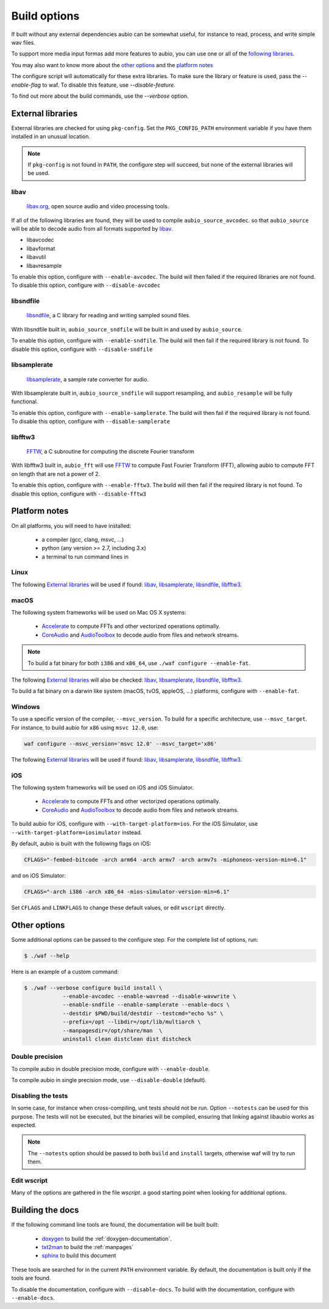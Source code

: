 .. _requirements:

Build options
=============

If built without any external dependencies aubio can be somewhat useful, for
instance to read, process, and write simple wav files.

To support more media input formas add more features to aubio, you can use one
or all of the `following libraries <extlibs>`_.

You may also want to know more about the `other options`_ and the `platform
notes`_

The configure script will automatically for these extra libraries. To make sure
the library or feature is used, pass the `--enable-flag` to waf. To disable
this feature, use `--disable-feature`.

To find out more about the build commands, use the `--verbose` option.

External libraries
------------------

External libraries are checked for using ``pkg-config``. Set the
``PKG_CONFIG_PATH`` environment variable if you have them installed in an
unusual location.


.. note::

    If ``pkg-config`` is not found in ``PATH``, the configure step will
    succeed, but none of the external libraries will be used.

libav
.....

  `libav.org <https://libav.org/>`_, open source audio and video processing
  tools.

If all of the following libraries are found, they will be used to compile
``aubio_source_avcodec``. so that ``aubio_source`` will be able to decode audio
from all formats supported by `libav
<https://libav.org/documentation/general.html#Audio-Codecs>`_.

* libavcodec
* libavformat
* libavutil
* libavresample

To enable this option, configure with ``--enable-avcodec``. The build will then
failed if the required libraries are not found. To disable this option,
configure with ``--disable-avcodec``


libsndfile
..........

  `libsndfile <http://www.mega-nerd.com/libsndfile/>`_, a C library for reading
  and writing sampled sound files.

With libsndfile built in, ``aubio_source_sndfile`` will be built in and used by
``aubio_source``.

To enable this option, configure with ``--enable-sndfile``. The build will then
fail if the required library is not found. To disable this option, configure
with ``--disable-sndfile``

libsamplerate
.............

  `libsamplerate <http://www.mega-nerd.com/SRC/>`_, a sample rate converter for
  audio.

With libsamplerate built in, ``aubio_source_sndfile`` will support resampling,
and ``aubio_resample`` will be fully functional.

To enable this option, configure with ``--enable-samplerate``. The build will
then fail if the required library is not found. To disable this option,
configure with ``--disable-samplerate``

libfftw3
........

  `FFTW <http://fftw.org/>`_, a C subroutine for computing the discrete Fourier
  transform

With libfftw3 built in, ``aubio_fft`` will use `FFTW`_ to
compute Fast Fourier Transform (FFT), allowing aubio to compute FFT on length
that are not a power of 2.

To enable this option, configure with ``--enable-fftw3``. The build will
then fail if the required library is not found. To disable this option,
configure with ``--disable-fftw3``

Platform notes
--------------

On all platforms, you will need to have installed:

 - a compiler (gcc, clang, msvc, ...)
 - python (any version >= 2.7, including 3.x)
 - a terminal to run command lines in

Linux
.....

The following `External libraries`_ will be used if found: `libav`_,
`libsamplerate`_, `libsndfile`_, `libfftw3`_.

macOS
.....

The following system frameworks will be used on Mac OS X systems:

  - `Accelerate <https://developer.apple.com/reference/accelerate>`_ to compute
    FFTs and other vectorized operations optimally.

  - `CoreAudio <https://developer.apple.com/reference/coreaudio>`_ and
    `AudioToolbox <https://developer.apple.com/reference/audiotoolbox>`_ to
    decode audio from files and network streams.

.. note::

  To build a fat binary for both ``i386`` and ``x86_64``, use ``./waf configure
  --enable-fat``.

The following `External libraries`_ will also be checked: `libav`_,
`libsamplerate`_, `libsndfile`_, `libfftw3`_.

To build a fat binary on a darwin like system (macOS, tvOS, appleOS, ...)
platforms, configure with ``--enable-fat``.

Windows
.......

To use a specific version of the compiler, ``--msvc_version``. To build for a
specific architecture, use ``--msvc_target``. For instance, to build aubio
for ``x86`` using ``msvc 12.0``, use:

.. code:: bash

    waf configure --msvc_version='msvc 12.0' --msvc_target='x86'


The following `External libraries`_ will be used if found: `libav`_,
`libsamplerate`_, `libsndfile`_, `libfftw3`_.

iOS
...

The following system frameworks will be used on iOS and iOS Simulator.

  - `Accelerate <https://developer.apple.com/reference/accelerate>`_ to compute
    FFTs and other vectorized operations optimally.

  - `CoreAudio <https://developer.apple.com/reference/coreaudio>`_ and
    `AudioToolbox <https://developer.apple.com/reference/audiotoolbox>`_ to
    decode audio from files and network streams.

To build aubio for iOS, configure with ``--with-target-platform=ios``. For the
iOS Simulator, use ``--with-target-platform=iosimulator`` instead.

By default, aubio is built with the following flags on iOS:

.. code:: bash

    CFLAGS="-fembed-bitcode -arch arm64 -arch armv7 -arch armv7s -miphoneos-version-min=6.1"

and on iOS Simulator:

.. code::

    CFLAGS="-arch i386 -arch x86_64 -mios-simulator-version-min=6.1"

Set ``CFLAGS`` and ``LINKFLAGS`` to change these default values, or edit
``wscript`` directly.

Other options
-------------

Some additional options can be passed to the configure step. For the complete
list of options, run:

.. code:: bash

    $ ./waf --help

Here is an example of a custom command:

.. code:: bash

    $ ./waf --verbose configure build install \
                --enable-avcodec --enable-wavread --disable-wavwrite \
                --enable-sndfile --enable-samplerate --enable-docs \
                --destdir $PWD/build/destdir --testcmd="echo %s" \
                --prefix=/opt --libdir=/opt/lib/multiarch \
                --manpagesdir=/opt/share/man  \
                uninstall clean distclean dist distcheck

Double precision
................

To compile aubio in double precision mode, configure with ``--enable-double``.

To compile aubio in single precision mode, use ``--disable-double`` (default).

Disabling the tests
...................

In some case, for instance when cross-compiling, unit tests should not be run.
Option ``--notests`` can be used for this purpose. The tests will not be
executed, but the binaries will be compiled, ensuring that linking against
libaubio works as expected.

.. note::

  The ``--notests`` option should be passed to both ``build`` and ``install``
  targets, otherwise waf will try to run them.

Edit wscript
............

Many of the options are gathered in the file `wscript`. a good starting point
when looking for additional options.

.. _build_docs:

Building the docs
-----------------

If the following command line tools are found, the documentation will be built
built:

 - `doxygen <http://doxygen.org>`_ to build the :ref:`doxygen-documentation`.
 - `txt2man <https://github.com/mvertes/txt2man>`_ to build the :ref:`manpages`
 - `sphinx <http://sphinx-doc.org>`_ to build this document

These tools are searched for in the current ``PATH`` environment variable.
By default, the documentation is built only if the tools are found.

To disable the documentation, configure with ``--disable-docs``. To build with
the documentation, configure with ``--enable-docs``.
